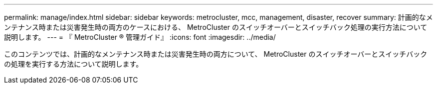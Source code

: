 ---
permalink: manage/index.html 
sidebar: sidebar 
keywords: metrocluster, mcc, management, disaster, recover 
summary: 計画的なメンテナンス時または災害発生時の両方のケースにおける、 MetroCluster のスイッチオーバーとスイッチバック処理の実行方法について説明します。 
---
= 『 MetroCluster ® 管理ガイド』
:icons: font
:imagesdir: ../media/


[role="lead"]
このコンテンツでは、計画的なメンテナンス時または災害発生時の両方について、 MetroCluster のスイッチオーバーとスイッチバックの処理を実行する方法について説明します。
